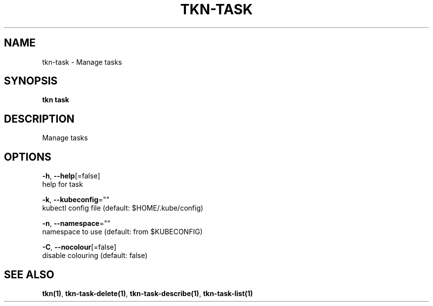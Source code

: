 .TH "TKN\-TASK" "1" "Sep 2019" "Auto generated by spf13/cobra" "" 
.nh
.ad l


.SH NAME
.PP
tkn\-task \- Manage tasks


.SH SYNOPSIS
.PP
\fBtkn task\fP


.SH DESCRIPTION
.PP
Manage tasks


.SH OPTIONS
.PP
\fB\-h\fP, \fB\-\-help\fP[=false]
    help for task

.PP
\fB\-k\fP, \fB\-\-kubeconfig\fP=""
    kubectl config file (default: $HOME/.kube/config)

.PP
\fB\-n\fP, \fB\-\-namespace\fP=""
    namespace to use (default: from $KUBECONFIG)

.PP
\fB\-C\fP, \fB\-\-nocolour\fP[=false]
    disable colouring (default: false)


.SH SEE ALSO
.PP
\fBtkn(1)\fP, \fBtkn\-task\-delete(1)\fP, \fBtkn\-task\-describe(1)\fP, \fBtkn\-task\-list(1)\fP
